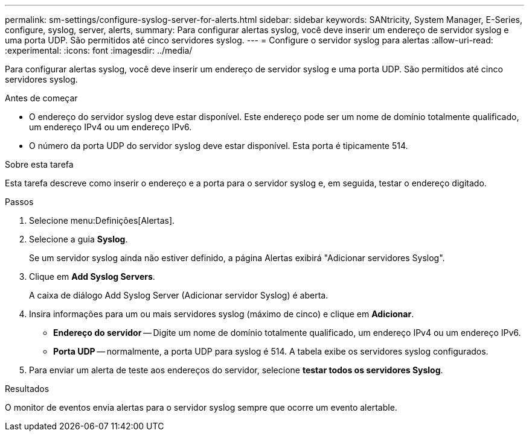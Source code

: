 ---
permalink: sm-settings/configure-syslog-server-for-alerts.html 
sidebar: sidebar 
keywords: SANtricity, System Manager, E-Series, configure, syslog, server, alerts, 
summary: Para configurar alertas syslog, você deve inserir um endereço de servidor syslog e uma porta UDP. São permitidos até cinco servidores syslog. 
---
= Configure o servidor syslog para alertas
:allow-uri-read: 
:experimental: 
:icons: font
:imagesdir: ../media/


[role="lead"]
Para configurar alertas syslog, você deve inserir um endereço de servidor syslog e uma porta UDP. São permitidos até cinco servidores syslog.

.Antes de começar
* O endereço do servidor syslog deve estar disponível. Este endereço pode ser um nome de domínio totalmente qualificado, um endereço IPv4 ou um endereço IPv6.
* O número da porta UDP do servidor syslog deve estar disponível. Esta porta é tipicamente 514.


.Sobre esta tarefa
Esta tarefa descreve como inserir o endereço e a porta para o servidor syslog e, em seguida, testar o endereço digitado.

.Passos
. Selecione menu:Definições[Alertas].
. Selecione a guia *Syslog*.
+
Se um servidor syslog ainda não estiver definido, a página Alertas exibirá "Adicionar servidores Syslog".

. Clique em *Add Syslog Servers*.
+
A caixa de diálogo Add Syslog Server (Adicionar servidor Syslog) é aberta.

. Insira informações para um ou mais servidores syslog (máximo de cinco) e clique em *Adicionar*.
+
** *Endereço do servidor* -- Digite um nome de domínio totalmente qualificado, um endereço IPv4 ou um endereço IPv6.
** *Porta UDP* -- normalmente, a porta UDP para syslog é 514. A tabela exibe os servidores syslog configurados.


. Para enviar um alerta de teste aos endereços do servidor, selecione *testar todos os servidores Syslog*.


.Resultados
O monitor de eventos envia alertas para o servidor syslog sempre que ocorre um evento alertable.
